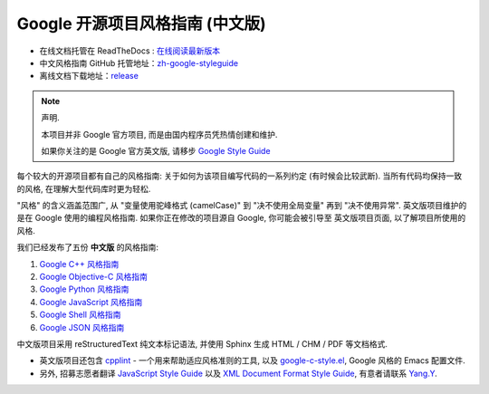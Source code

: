 Google 开源项目风格指南 (中文版)
================================

* 在线文档托管在 ReadTheDocs : `在线阅读最新版本 <https://google-styleguide.readthedocs.io/zh_CN/latest/>`_

* 中文风格指南 GitHub 托管地址：`zh-google-styleguide <https://github.com/zh-google-styleguide/zh-google-styleguide>`_

* 离线文档下载地址：`release <https://github.com/zh-google-styleguide/zh-google-styleguide/releases>`_

.. note:: 声明.

    本项目并非 Google 官方项目, 而是由国内程序员凭热情创建和维护.

    如果你关注的是 Google 官方英文版, 请移步 `Google Style Guide <https://github.com/google/styleguide>`_

每个较大的开源项目都有自己的风格指南: 关于如何为该项目编写代码的一系列约定 (有时候会比较武断).
当所有代码均保持一致的风格, 在理解大型代码库时更为轻松.

"风格" 的含义涵盖范围广, 从 "变量使用驼峰格式 (camelCase)" 到 "决不使用全局变量" 再到 "决不使用异常".
英文版项目维护的是在 Google 使用的编程风格指南. 如果你正在修改的项目源自 Google, 你可能会被引导至
英文版项目页面, 以了解项目所使用的风格.

我们已经发布了五份 **中文版** 的风格指南:

#. `Google C++ 风格指南 <https://google-styleguide.readthedocs.io/zh_CN/latest/google-cpp-styleguide/contents.html>`_

#. `Google Objective-C 风格指南 <https://google-styleguide.readthedocs.io/zh_CN/latest/google-objc-styleguide/contents.html>`_

#. `Google Python 风格指南 <https://google-styleguide.readthedocs.io/zh_CN/latest/google-python-styleguide/contents.html>`_

#. `Google JavaScript 风格指南 <https://google-styleguide.readthedocs.io/zh_CN/latest/google-javascript-styleguide/contents.html>`_

#. `Google Shell 风格指南 <https://google-styleguide.readthedocs.io/zh_CN/latest/google-shell-styleguide/contents.html>`_

#. `Google JSON 风格指南 <https://github.com/darcyliu/google-styleguide/blob/master/JSONStyleGuide.md>`_

中文版项目采用 reStructuredText 纯文本标记语法, 并使用 Sphinx 生成 HTML / CHM / PDF 等文档格式.

* 英文版项目还包含 `cpplint <https://github.com/google/styleguide/tree/gh-pages/cpplint>`_ - 一个用来帮助适应风格准则的工具, 以及 `google-c-style.el <https://raw.githubusercontent.com/google/styleguide/gh-pages/google-c-style.el>`_, Google 风格的 Emacs 配置文件.

* 另外, 招募志愿者翻译 `JavaScript Style Guide <http://google.github.io/styleguide/javascriptguide.xml>`_ 以及 `XML Document Format Style Guide <http://google.github.io/styleguide/xmlstyle.html>`_, 有意者请联系 `Yang.Y <https://github.com/yangyubo>`_.
